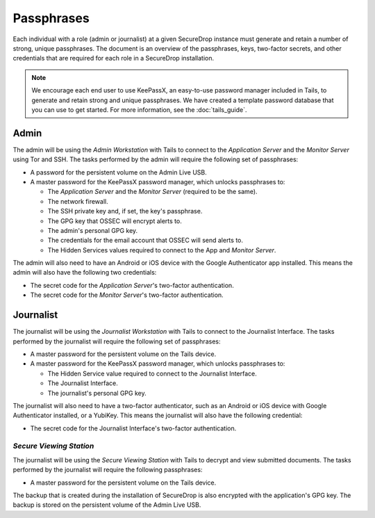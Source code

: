 Passphrases
===========

Each individual with a role (admin or journalist) at a given
SecureDrop instance must generate and retain a number of strong,
unique passphrases. The document is an overview of the passphrases,
keys, two-factor secrets, and other credentials that are required for
each role in a SecureDrop installation.

.. note:: We encourage each end user to use KeePassX, an easy-to-use
          password manager included in Tails, to generate and retain
          strong and unique passphrases. We have created a template
          password database that you can use to get started. For more
          information, see the :doc:`tails_guide`.

Admin
-----

The admin will be using the *Admin Workstation* with Tails to connect to
the *Application Server* and the *Monitor Server* using Tor and SSH. The tasks
performed by the admin will require the following set of passphrases:

-  A password for the persistent volume on the Admin Live USB.
-  A master password for the KeePassX password manager, which unlocks
   passphrases to:

   -  The *Application Server* and the *Monitor Server* (required to be the same).
   -  The network firewall.
   -  The SSH private key and, if set, the key's passphrase.
   -  The GPG key that OSSEC will encrypt alerts to.
   -  The admin's personal GPG key.
   -  The credentials for the email account that OSSEC will send alerts
      to.
   -  The Hidden Services values required to connect to the App and
      *Monitor Server*.

The admin will also need to have an Android or iOS device with the
Google Authenticator app installed. This means the admin will also have
the following two credentials:

-  The secret code for the *Application Server*'s two-factor authentication.
-  The secret code for the *Monitor Server*'s two-factor authentication.

Journalist
----------

The journalist will be using the *Journalist Workstation* with Tails to
connect to the Journalist Interface. The tasks performed by the journalist
will require the following set of passphrases:

-  A master password for the persistent volume on the Tails device.
-  A master password for the KeePassX password manager, which unlocks
   passphrases to:

   -  The Hidden Service value required to connect to the Journalist
      Interface.
   -  The Journalist Interface.
   -  The journalist's personal GPG key.

The journalist will also need to have a two-factor authenticator, such
as an Android or iOS device with Google Authenticator installed, or a
YubiKey. This means the journalist will also have the following
credential:

-  The secret code for the Journalist Interface's two-factor
   authentication.

*Secure Viewing Station*
~~~~~~~~~~~~~~~~~~~~~~~~

The journalist will be using the *Secure Viewing Station* with Tails to
decrypt and view submitted documents. The tasks performed by the
journalist will require the following passphrases:

-  A master password for the persistent volume on the Tails device.

The backup that is created during the installation of SecureDrop is also
encrypted with the application's GPG key. The backup is stored on the
persistent volume of the Admin Live USB.

